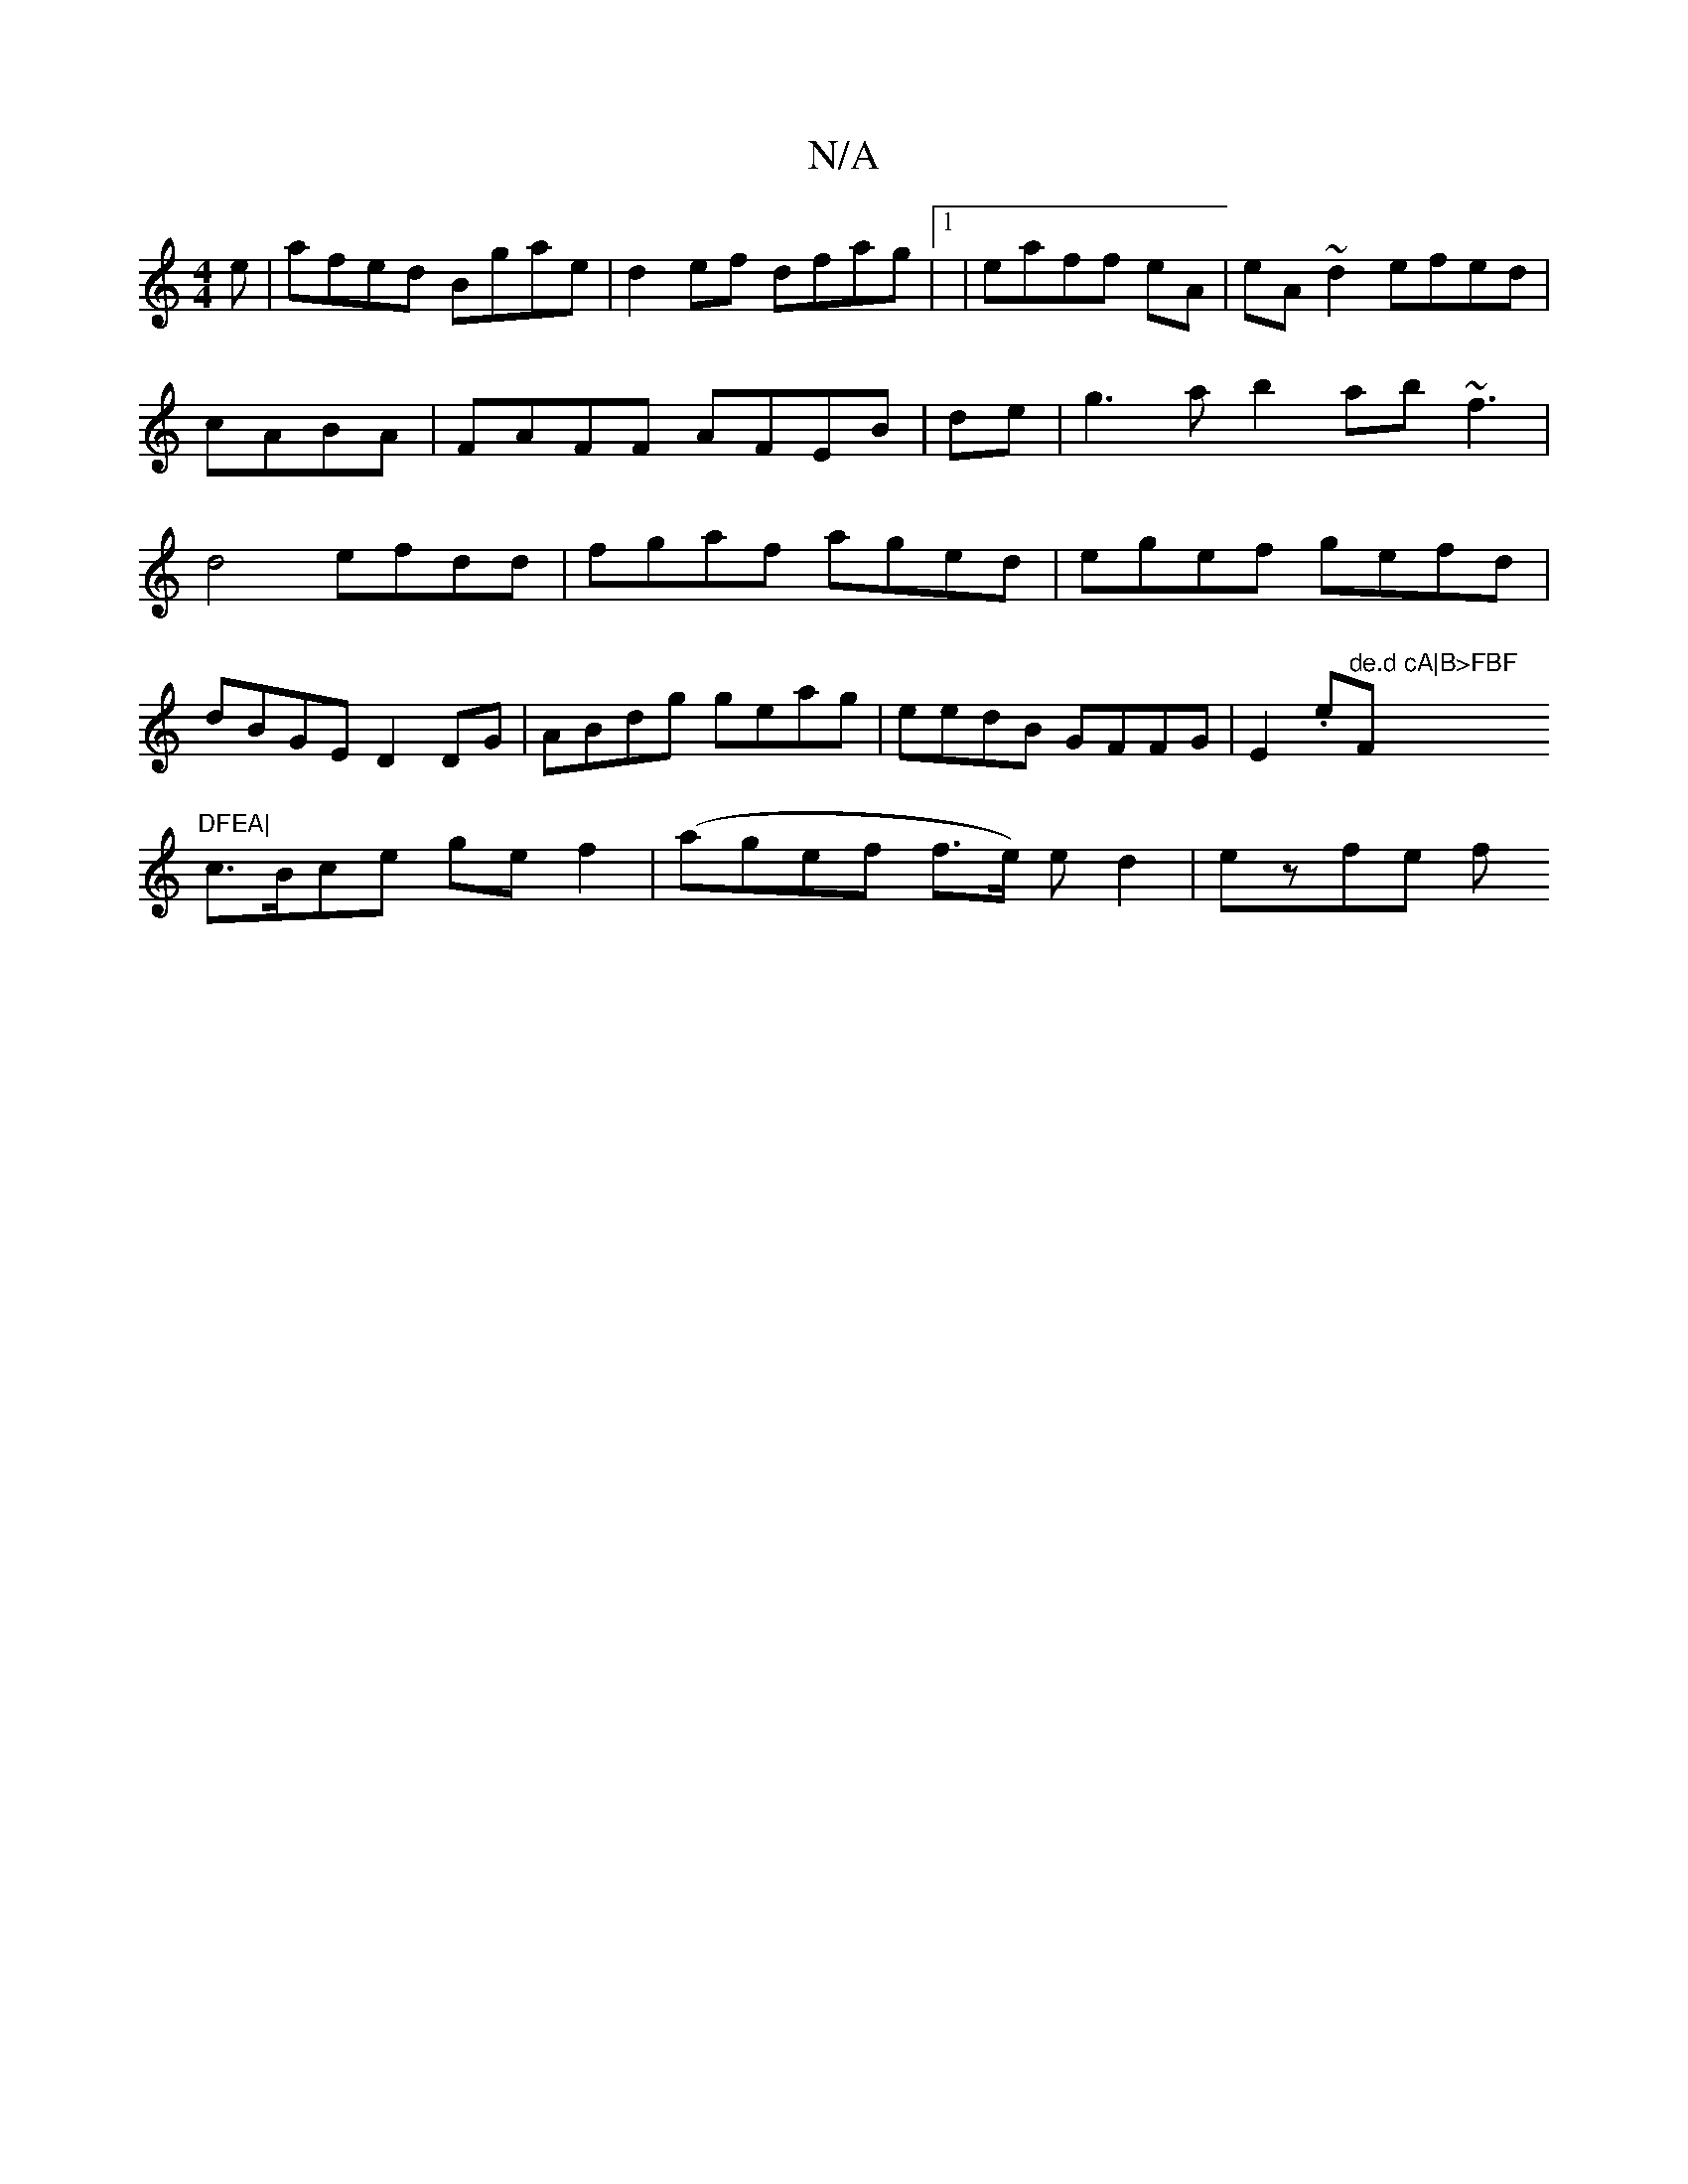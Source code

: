 X:1
T:N/A
M:4/4
R:N/A
K:Cmajor
e|afed Bgae|d2 ef dfag|1|eaff eA | eA~d2 efed|cABA|FAFF AFEB|de|g3ab2 ab~f3|d4efdd|fgaf aged|egef gefd|
dBGE D2DG|ABdg geag|eedB GFFG|E2 (3.e"de.d cA|B>FBF "F"DFEA|
c>Bce ge f2| (agef f>e) e d2|ezfe f